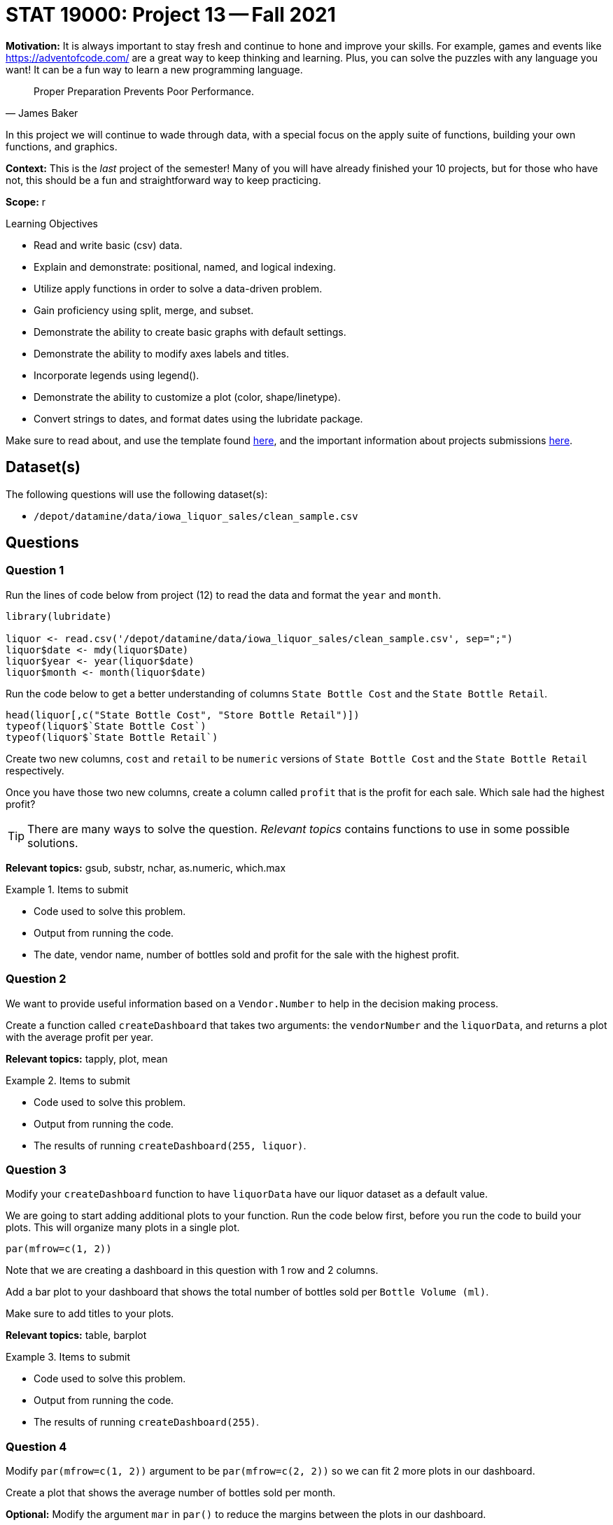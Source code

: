 = STAT 19000: Project 13 -- Fall 2021

**Motivation:** It is always important to stay fresh and continue to hone and improve your skills. For example, games and events like https://adventofcode.com/[https://adventofcode.com/] are a great way to keep thinking and learning. Plus, you can solve the puzzles with any language you want! It can be a fun way to learn a new programming language.

[quote, James Baker, ]
____
Proper Preparation Prevents Poor Performance.
____

In this project we will continue to wade through data, with a special focus on the apply suite of functions, building your own functions, and graphics.

**Context:** This is the _last_ project of the semester! Many of you will have already finished your 10 projects, but for those who have not, this should be a fun and straightforward way to keep practicing.

**Scope:** r

.Learning Objectives
****
- Read and write basic (csv) data.
- Explain and demonstrate: positional, named, and logical indexing.
- Utilize apply functions in order to solve a data-driven problem.
- Gain proficiency using split, merge, and subset.
- Demonstrate the ability to create basic graphs with default settings.
- Demonstrate the ability to modify axes labels and titles.
- Incorporate legends using legend().
- Demonstrate the ability to customize a plot (color, shape/linetype).
- Convert strings to dates, and format dates using the lubridate package.
****

Make sure to read about, and use the template found xref:templates.adoc[here], and the important information about projects submissions xref:submissions.adoc[here].

== Dataset(s)

The following questions will use the following dataset(s):

- `/depot/datamine/data/iowa_liquor_sales/clean_sample.csv`

== Questions

=== Question 1

Run the lines of code below from project (12) to read the data and format the `year` and `month`.

[source,r]
----
library(lubridate)

liquor <- read.csv('/depot/datamine/data/iowa_liquor_sales/clean_sample.csv', sep=";")
liquor$date <- mdy(liquor$Date)
liquor$year <- year(liquor$date)
liquor$month <- month(liquor$date)
----

Run the code below to get a better understanding of columns `State Bottle Cost` and the `State Bottle Retail`.

[source,r]
----
head(liquor[,c("State Bottle Cost", "Store Bottle Retail")])
typeof(liquor$`State Bottle Cost`)
typeof(liquor$`State Bottle Retail`)
----

Create two new columns, `cost` and `retail` to be `numeric` versions of `State Bottle Cost` and the `State Bottle Retail` respectively.

Once you have those two new columns, create a column called `profit` that is the profit for each sale. Which sale had the highest profit?

[TIP]
====
There are many ways to solve the question. _Relevant topics_ contains functions to use in some possible solutions.
====

**Relevant topics:** gsub, substr, nchar, as.numeric, which.max

.Items to submit
====
- Code used to solve this problem.
- Output from running the code.
- The date, vendor name, number of bottles sold and profit for the sale with the highest profit.
====

=== Question 2

We want to provide useful information based on a `Vendor.Number` to help in the decision making process.

Create a function called `createDashboard` that takes two arguments: the `vendorNumber` and the `liquorData`, and returns a plot with the average profit per year.

**Relevant topics:** tapply, plot, mean

.Items to submit
====
- Code used to solve this problem.
- Output from running the code.
- The results of running `createDashboard(255, liquor)`.
====

=== Question 3

Modify your `createDashboard` function to have `liquorData` have our liquor dataset as a default value.

We are going to start adding additional plots to your function. Run the code below first, before you run the code to build your plots. This will organize many plots in a single plot.

[source,r]
----
par(mfrow=c(1, 2))
----

Note that we are creating a dashboard in this question with 1 row and 2 columns.

Add a bar plot to your dashboard that shows the total number of bottles sold per `Bottle Volume (ml)`.

Make sure to add titles to your plots.

**Relevant topics:** table, barplot

.Items to submit
====
- Code used to solve this problem.
- Output from running the code.
- The results of running `createDashboard(255)`.
====

=== Question 4

Modify `par(mfrow=c(1, 2))` argument to be `par(mfrow=c(2, 2))` so we can fit 2 more plots in our dashboard.

Create a plot that shows the average number of bottles sold per month.

**Optional:** Modify the argument `mar` in `par()` to reduce the margins between the plots in our dashboard.

**Relevant topics:** tapply, plot, mean

.Items to submit
====
- Code used to solve this problem.
- Output from running the code.
- The results of running `createDashboard(255)`.
====

=== Question 5

Add a plot to complete our dashboard. Write 1-2 sentences explaining why you chose the plot in question.

**Optional:** Add, remove, and/or modify the dashboard to contain information you find relevant. Make sure to document why you are making the changes.

**Relevant topics:** tapply, plot, mean

.Items to submit
====
- Code used to solve this problem.
- Output from running the code.
- The results of running `createDashboard(255)`.
====

=== Question 6 (optional, 0 pts)

`patchwork` is a very cool R package that makes for a simple and intuitive way to combine many ggplot plots into a single graphic. See https://patchwork.data-imaginist.com/[here] for details.

Re-write your function `createDashboard` to use `patchwork` and `ggplot`.

.Items to submit
====
- Code used to solve this problem.
- Output from running the code.
====

=== Question 7 (optional, 0 pts)

Use your `createDashboard` function to compare 2 vendors. You can print the dashboard into a pdf using the code below.

[source,r]
----
pdf(file = "myFilename.pdf",   # The directory and name you want to save the file in
    width = 8, # The width of the plot in inches
    height = 8) # The height of the plot in inches

createDashboard(255)

dev.off()
----

.Items to submit
====
- Code used to solve this problem.
- Output from running the code.
====

[WARNING]
====
_Please_ make sure to double check that your submission is complete, and contains all of your code and output before submitting. If you are on a spotty internet connection, it is recommended to download your submission after submitting it to make sure what you _think_ you submitted, was what you _actually_ submitted.
====